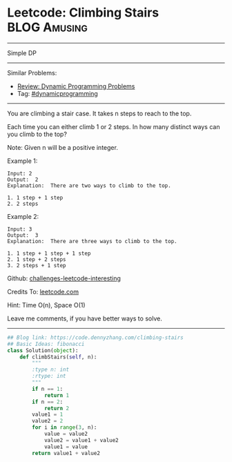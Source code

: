 * Leetcode: Climbing Stairs                                      :BLOG:Amusing:
#+STARTUP: showeverything
#+OPTIONS: toc:nil \n:t ^:nil creator:nil d:nil
:PROPERTIES:
:type:     dynamicprogramming
:END:
---------------------------------------------------------------------
Simple DP
---------------------------------------------------------------------
Similar Problems:
- [[https://code.dennyzhang.com/review-dynamicprogramming][Review: Dynamic Programming Problems]]
- Tag: [[https://code.dennyzhang.com/tag/dynamicprogramming][#dynamicprogramming]]
---------------------------------------------------------------------
You are climbing a stair case. It takes n steps to reach to the top.

Each time you can either climb 1 or 2 steps. In how many distinct ways can you climb to the top?

Note: Given n will be a positive integer.

Example 1:

#+BEGIN_EXAMPLE
Input: 2
Output:  2
Explanation:  There are two ways to climb to the top.

1. 1 step + 1 step
2. 2 steps
#+END_EXAMPLE

Example 2:
#+BEGIN_EXAMPLE
Input: 3
Output:  3
Explanation:  There are three ways to climb to the top.

1. 1 step + 1 step + 1 step
2. 1 step + 2 steps
3. 2 steps + 1 step
#+END_EXAMPLE

Github: [[url-external:https://github.com/DennyZhang/challenges-leetcode-interesting/tree/master/problems/climbing-stairs][challenges-leetcode-interesting]]

Credits To: [[url-external:https://leetcode.com/problems/climbing-stairs/description/][leetcode.com]]

Hint: Time O(n), Space O(1)

Leave me comments, if you have better ways to solve.
---------------------------------------------------------------------

#+BEGIN_SRC python
## Blog link: https://code.dennyzhang.com/climbing-stairs
## Basic Ideas: fibonacci
class Solution(object):
    def climbStairs(self, n):
        """
        :type n: int
        :rtype: int
        """
        if n == 1:
            return 1
        if n == 2:
            return 2
        value1 = 1
        value2 = 2
        for i in range(3, n):
            value = value2
            value2 = value1 + value2
            value1 = value
        return value1 + value2
#+END_SRC
